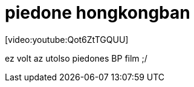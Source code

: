 = piedone hongkongban

:slug: piedone_hongkongban
:category: film
:tags: hu
:date: 2008-01-28T03:56:38Z
++++
<p>[video:youtube:Qot6ZtTGQUU]</p><p>ez volt az utolso piedones BP film ;/</p>
++++

